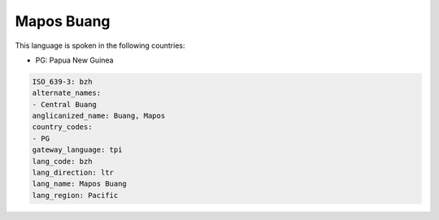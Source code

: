 .. _bzh:

Mapos Buang
===========

This language is spoken in the following countries:

* PG: Papua New Guinea

.. code-block:: yaml

    ISO_639-3: bzh
    alternate_names:
    - Central Buang
    anglicanized_name: Buang, Mapos
    country_codes:
    - PG
    gateway_language: tpi
    lang_code: bzh
    lang_direction: ltr
    lang_name: Mapos Buang
    lang_region: Pacific
    
